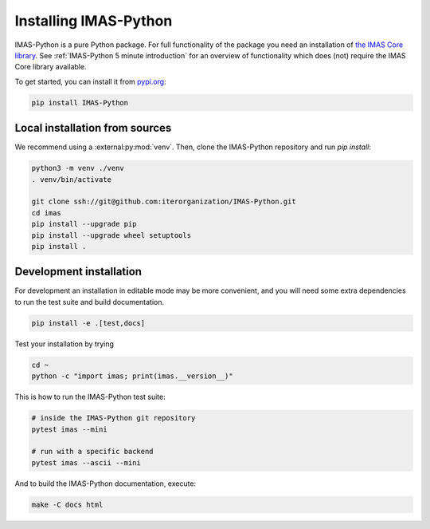 .. _`Installing IMAS-Python`:

Installing IMAS-Python
======================

IMAS-Python is a pure Python package. For full functionality of the package you need
an installation of `the IMAS Core library <https://imas.iter.org/>`_. See
:ref:`IMAS-Python 5 minute introduction` for an overview of functionality which does
(not) require the IMAS Core library available.

To get started, you can install it from `pypi.org <https://pypi.org/project/IMAS-Python>`_:

.. code-block:: bash

    pip install IMAS-Python


Local installation from sources
-------------------------------

We recommend using a :external:py:mod:`venv`. Then, clone the IMAS-Python repository
and run `pip install`:

.. code-block:: bash

    python3 -m venv ./venv
    . venv/bin/activate
    
    git clone ssh://git@github.com:iterorganization/IMAS-Python.git
    cd imas
    pip install --upgrade pip
    pip install --upgrade wheel setuptools
    pip install .


Development installation
------------------------

For development an installation in editable mode may be more convenient, and you
will need some extra dependencies to run the test suite and build documentation.

.. code-block:: bash

    pip install -e .[test,docs]

Test your installation by trying

.. code-block:: bash

    cd ~
    python -c "import imas; print(imas.__version__)"

This is how to run the IMAS-Python test suite:

.. code-block:: bash

    # inside the IMAS-Python git repository
    pytest imas --mini

    # run with a specific backend
    pytest imas --ascii --mini

And to build the IMAS-Python documentation, execute:

.. code-block:: bash

    make -C docs html


